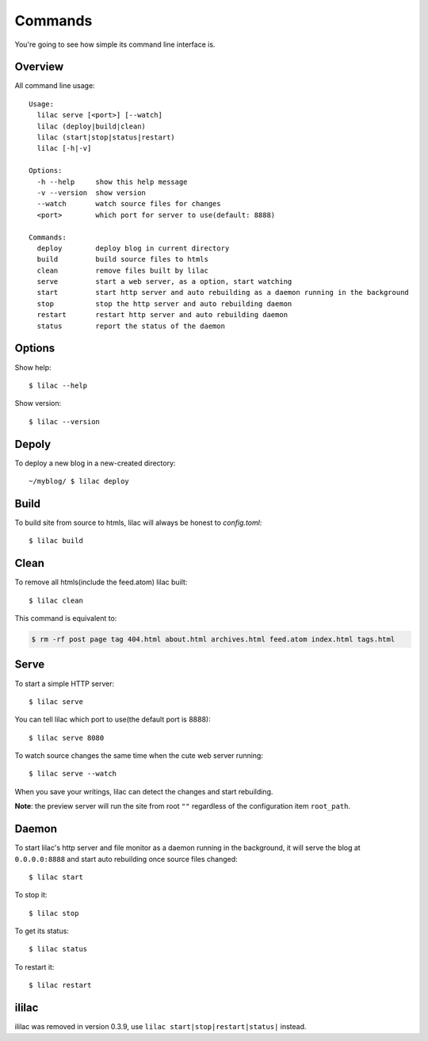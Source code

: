 .. _commands:

Commands
========

You're going to see how simple its command line interface is.

Overview
--------

All command line usage::

    Usage:
      lilac serve [<port>] [--watch]
      lilac (deploy|build|clean)
      lilac (start|stop|status|restart)
      lilac [-h|-v]
    
    Options:
      -h --help     show this help message
      -v --version  show version
      --watch       watch source files for changes
      <port>        which port for server to use(default: 8888)
    
    Commands:
      deploy        deploy blog in current directory
      build         build source files to htmls
      clean         remove files built by lilac
      serve         start a web server, as a option, start watching
      start         start http server and auto rebuilding as a daemon running in the background
      stop          stop the http server and auto rebuilding daemon
      restart       restart http server and auto rebuilding daemon
      status        report the status of the daemon
    

Options
-------

Show help::

    $ lilac --help

Show version::

    $ lilac --version

Depoly
------

To deploy a new blog in a new-created directory::

    ~/myblog/ $ lilac deploy

Build
-----

To build site from source to htmls, lilac will always be honest to `config.toml`::

    $ lilac build

Clean
-----

To remove all htmls(include the feed.atom) lilac built::

    $ lilac clean

This command is equivalent to:

.. code-block:: bash

    $ rm -rf post page tag 404.html about.html archives.html feed.atom index.html tags.html

.. _command_serve:

Serve
-----

To start a simple HTTP server::

    $ lilac serve

You can tell lilac which port to use(the default port is 8888)::

    $ lilac serve 8080

To watch source changes the same time when the cute web server running::

    $ lilac serve --watch

When you save your writings, lilac can detect the changes and start rebuilding.

**Note**: the preview server will run the site from root ``""`` regardless of the configuration item ``root_path``.

Daemon
------

To start lilac's http server and file monitor as a daemon running in the
background, it will serve the blog at ``0.0.0.0:8888`` and start auto rebuilding once
source files changed::

    $ lilac start

To stop it::

    $ lilac stop

To get its status::

    $ lilac status

To restart it::

    $ lilac restart

.. _ililac:

ililac
------

ililac was removed in version 0.3.9, use ``lilac start|stop|restart|status|`` instead.
